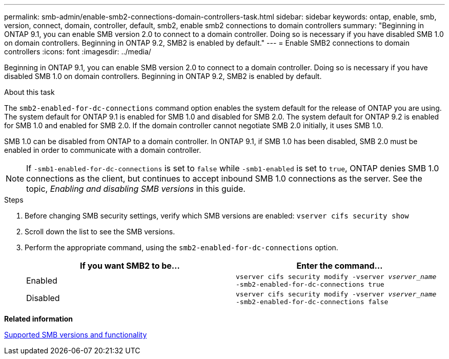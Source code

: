 ---
permalink: smb-admin/enable-smb2-connections-domain-controllers-task.html
sidebar: sidebar
keywords: ontap, enable, smb, version, connect, domain, controller, default, smb2, enable smb2 connections to domain controllers
summary: "Beginning in ONTAP 9.1, you can enable SMB version 2.0 to connect to a domain controller. Doing so is necessary if you have disabled SMB 1.0 on domain controllers. Beginning in ONTAP 9.2, SMB2 is enabled by default."
---
= Enable SMB2 connections to domain controllers
:icons: font
:imagesdir: ../media/

[.lead]
Beginning in ONTAP 9.1, you can enable SMB version 2.0 to connect to a domain controller. Doing so is necessary if you have disabled SMB 1.0 on domain controllers. Beginning in ONTAP 9.2, SMB2 is enabled by default.

.About this task

The `smb2-enabled-for-dc-connections` command option enables the system default for the release of ONTAP you are using. The system default for ONTAP 9.1 is enabled for SMB 1.0 and disabled for SMB 2.0. The system default for ONTAP 9.2 is enabled for SMB 1.0 and enabled for SMB 2.0. If the domain controller cannot negotiate SMB 2.0 initially, it uses SMB 1.0.

SMB 1.0 can be disabled from ONTAP to a domain controller. In ONTAP 9.1, if SMB 1.0 has been disabled, SMB 2.0 must be enabled in order to communicate with a domain controller.

[NOTE]
====
If `-smb1-enabled-for-dc-connections` is set to `false` while `-smb1-enabled` is set to `true`, ONTAP denies SMB 1.0 connections as the client, but continues to accept inbound SMB 1.0 connections as the server. See the topic, _Enabling and disabling SMB versions_ in this guide.
====

.Steps

. Before changing SMB security settings, verify which SMB versions are enabled: `vserver cifs security show`
. Scroll down the list to see the SMB versions.
. Perform the appropriate command, using the `smb2-enabled-for-dc-connections` option.
+
[options="header"]
|===
| If you want SMB2 to be...| Enter the command...
a|
Enabled
a|
`vserver cifs security modify -vserver _vserver_name_ -smb2-enabled-for-dc-connections true`
a|
Disabled
a|
`vserver cifs security modify -vserver _vserver_name_ -smb2-enabled-for-dc-connections false`
|===

*Related information*

xref:supported-versions-functionality-concept.adoc[Supported SMB versions and functionality]
